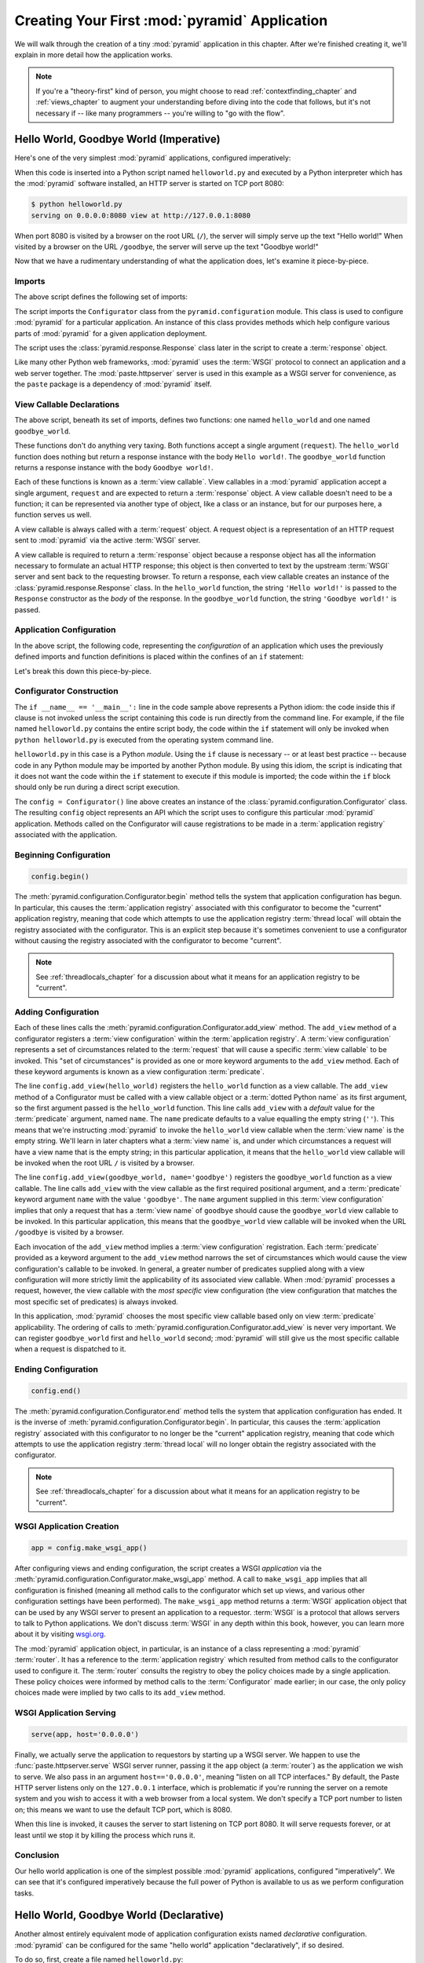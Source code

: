 .. _firstapp_chapter:

Creating Your First :mod:`pyramid` Application
=================================================

We will walk through the creation of a tiny :mod:`pyramid`
application in this chapter.  After we're finished creating it, we'll
explain in more detail how the application works.

.. note::

   If you're a "theory-first" kind of person, you might choose to read
   :ref:`contextfinding_chapter` and :ref:`views_chapter` to augment
   your understanding before diving into the code that follows, but
   it's not necessary if -- like many programmers -- you're willing to
   "go with the flow".

.. _helloworld_imperative:

Hello World, Goodbye World (Imperative)
---------------------------------------

Here's one of the very simplest :mod:`pyramid` applications,
configured imperatively:

.. code-block:: python
   :linenos:

   from pyramid.configuration import Configurator
   from pyramid.response import Response
   from paste.httpserver import serve

   def hello_world(request):
       return Response('Hello world!')

   def goodbye_world(request):
       return Response('Goodbye world!')

   if __name__ == '__main__':
       config = Configurator()
       config.begin()
       config.add_view(hello_world)
       config.add_view(goodbye_world, name='goodbye')
       config.end()
       app = config.make_wsgi_app()
       serve(app, host='0.0.0.0')

When this code is inserted into a Python script named ``helloworld.py`` and
executed by a Python interpreter which has the :mod:`pyramid` software
installed, an HTTP server is started on TCP port 8080:

.. code-block:: bash

   $ python helloworld.py
   serving on 0.0.0.0:8080 view at http://127.0.0.1:8080

When port 8080 is visited by a browser on the root URL
(``/``), the server will simply serve up the text "Hello world!"  When
visited by a browser on the URL ``/goodbye``, the server will serve up
the text "Goodbye world!"
 
Now that we have a rudimentary understanding of what the application
does, let's examine it piece-by-piece.

Imports
~~~~~~~

The above script defines the following set of imports:

.. code-block:: python
   :linenos:

   from pyramid.configuration import Configurator
   from pyramid.response import Response
   from paste.httpserver import serve

The script imports the ``Configurator`` class from the
``pyramid.configuration`` module.  This class is used to configure
:mod:`pyramid` for a particular application.  An instance of this class
provides methods which help configure various parts of :mod:`pyramid` for a
given application deployment.

The script uses the :class:`pyramid.response.Response` class later in the
script to create a :term:`response` object.

Like many other Python web frameworks, :mod:`pyramid` uses the :term:`WSGI`
protocol to connect an application and a web server together.  The
:mod:`paste.httpserver` server is used in this example as a WSGI server for
convenience, as the ``paste`` package is a dependency of :mod:`pyramid` itself.

View Callable Declarations
~~~~~~~~~~~~~~~~~~~~~~~~~~

The above script, beneath its set of imports, defines two functions:
one named ``hello_world`` and one named ``goodbye_world``.

.. code-block:: python
   :linenos:

   def hello_world(request):
       return Response('Hello world!')

   def goodbye_world(request):
       return Response('Goodbye world!')

These functions don't do anything very taxing.  Both functions accept
a single argument (``request``).  The ``hello_world`` function does
nothing but return a response instance with the body ``Hello world!``.
The ``goodbye_world`` function returns a response instance with the
body ``Goodbye world!``.

Each of these functions is known as a :term:`view callable`.  View
callables in a :mod:`pyramid` application accept a single argument,
``request`` and are expected to return a :term:`response` object.  A
view callable doesn't need to be a function; it can be represented via
another type of object, like a class or an instance, but for our
purposes here, a function serves us well.

A view callable is always called with a :term:`request` object.  A
request object is a representation of an HTTP request sent to
:mod:`pyramid` via the active :term:`WSGI` server.

A view callable is required to return a :term:`response` object because a
response object has all the information necessary to formulate an actual HTTP
response; this object is then converted to text by the upstream :term:`WSGI`
server and sent back to the requesting browser.  To return a response, each
view callable creates an instance of the :class:`pyramid.response.Response`
class.  In the ``hello_world`` function, the string ``'Hello world!'`` is
passed to the ``Response`` constructor as the *body* of the response.  In the
``goodbye_world`` function, the string ``'Goodbye world!'`` is passed.

.. index::
   single: imperative configuration
   single: Configurator
   single: helloworld (imperative)

.. _helloworld_imperative_appconfig:

Application Configuration
~~~~~~~~~~~~~~~~~~~~~~~~~

In the above script, the following code, representing the
*configuration* of an application which uses the previously defined
imports and function definitions is placed within the confines of an
``if`` statement:

.. code-block:: python
   :linenos:

   if __name__ == '__main__':
       config = Configurator()
       config.begin()
       config.add_view(hello_world)
       config.add_view(goodbye_world, name='goodbye')
       config.end()
       app = config.make_wsgi_app()
       serve(app, host='0.0.0.0')

Let's break this down this piece-by-piece.

Configurator Construction
~~~~~~~~~~~~~~~~~~~~~~~~~

.. code-block:: python
   :linenos:

   if __name__ == '__main__':
       config = Configurator()

The ``if __name__ == '__main__':`` line in the code sample above
represents a Python idiom: the code inside this if clause is not
invoked unless the script containing this code is run directly from
the command line. For example, if the file named ``helloworld.py``
contains the entire script body, the code within the ``if`` statement
will only be invoked when ``python helloworld.py`` is executed from
the operating system command line.

``helloworld.py`` in this case is a Python *module*.  Using the ``if``
clause is necessary -- or at least best practice -- because code in
any Python module may be imported by another Python module.  By using
this idiom, the script is indicating that it does not want the code
within the ``if`` statement to execute if this module is imported; the
code within the ``if`` block should only be run during a direct script
execution.

The ``config = Configurator()`` line above creates an instance of the
:class:`pyramid.configuration.Configurator` class.  The resulting
``config`` object represents an API which the script uses to configure
this particular :mod:`pyramid` application.  Methods called on the
Configurator will cause registrations to be made in a
:term:`application registry` associated with the application.

Beginning Configuration
~~~~~~~~~~~~~~~~~~~~~~~

.. ignore-next-block
.. code-block:: python

   config.begin()

The :meth:`pyramid.configuration.Configurator.begin` method tells
the system that application configuration has begun.  In particular,
this causes the :term:`application registry` associated with this
configurator to become the "current" application registry, meaning
that code which attempts to use the application registry :term:`thread
local` will obtain the registry associated with the configurator.
This is an explicit step because it's sometimes convenient to use a
configurator without causing the registry associated with the
configurator to become "current".

.. note::

   See :ref:`threadlocals_chapter` for a discussion about what it
   means for an application registry to be "current".

.. _adding_configuration:

Adding Configuration
~~~~~~~~~~~~~~~~~~~~

.. ignore-next-block
.. code-block:: python
   :linenos:

   config.add_view(hello_world)
   config.add_view(goodbye_world, name='goodbye')

Each of these lines calls the
:meth:`pyramid.configuration.Configurator.add_view` method.  The
``add_view`` method of a configurator registers a :term:`view
configuration` within the :term:`application registry`.  A :term:`view
configuration` represents a set of circumstances related to the
:term:`request` that will cause a specific :term:`view callable` to be
invoked.  This "set of circumstances" is provided as one or more
keyword arguments to the ``add_view`` method.  Each of these keyword
arguments is known as a view configuration :term:`predicate`.

The line ``config.add_view(hello_world)`` registers the
``hello_world`` function as a view callable.  The ``add_view`` method
of a Configurator must be called with a view callable object or a
:term:`dotted Python name` as its first argument, so the first
argument passed is the ``hello_world`` function.  This line calls
``add_view`` with a *default* value for the :term:`predicate`
argument, named ``name``.  The ``name`` predicate defaults to a value
equalling the empty string (``''``).  This means that we're
instructing :mod:`pyramid` to invoke the ``hello_world`` view
callable when the :term:`view name` is the empty string.  We'll learn
in later chapters what a :term:`view name` is, and under which
circumstances a request will have a view name that is the empty
string; in this particular application, it means that the
``hello_world`` view callable will be invoked when the root URL ``/``
is visited by a browser.

The line ``config.add_view(goodbye_world, name='goodbye')`` registers
the ``goodbye_world`` function as a view callable.  The line calls
``add_view`` with the view callable as the first required positional
argument, and a :term:`predicate` keyword argument ``name`` with the
value ``'goodbye'``.  The ``name`` argument supplied in this
:term:`view configuration` implies that only a request that has a
:term:`view name` of ``goodbye`` should cause the ``goodbye_world``
view callable to be invoked.  In this particular application, this
means that the ``goodbye_world`` view callable will be invoked when
the URL ``/goodbye`` is visited by a browser.

Each invocation of the ``add_view`` method implies a :term:`view
configuration` registration.  Each :term:`predicate` provided as a
keyword argument to the ``add_view`` method narrows the set of
circumstances which would cause the view configuration's callable to
be invoked.  In general, a greater number of predicates supplied along
with a view configuration will more strictly limit the applicability
of its associated view callable.  When :mod:`pyramid` processes a
request, however, the view callable with the *most specific* view
configuration (the view configuration that matches the most specific
set of predicates) is always invoked.

In this application, :mod:`pyramid` chooses the most specific view
callable based only on view :term:`predicate` applicability.  The
ordering of calls to
:meth:`pyramid.configuration.Configurator.add_view` is never very
important.  We can register ``goodbye_world`` first and
``hello_world`` second; :mod:`pyramid` will still give us the most
specific callable when a request is dispatched to it.

Ending Configuration
~~~~~~~~~~~~~~~~~~~~

.. ignore-next-block
.. code-block:: python

   config.end()

The :meth:`pyramid.configuration.Configurator.end` method tells the
system that application configuration has ended.  It is the inverse of
:meth:`pyramid.configuration.Configurator.begin`.  In particular,
this causes the :term:`application registry` associated with this
configurator to no longer be the "current" application registry,
meaning that code which attempts to use the application registry
:term:`thread local` will no longer obtain the registry associated
with the configurator.

.. note::

   See :ref:`threadlocals_chapter` for a discussion about what it
   means for an application registry to be "current".

.. index::
   single: make_wsgi_app
   single: WSGI application

WSGI Application Creation
~~~~~~~~~~~~~~~~~~~~~~~~~

.. ignore-next-block
.. code-block:: python

   app = config.make_wsgi_app()

After configuring views and ending configuration, the script creates a
WSGI *application* via the
:meth:`pyramid.configuration.Configurator.make_wsgi_app` method.  A
call to ``make_wsgi_app`` implies that all configuration is finished
(meaning all method calls to the configurator which set up views, and
various other configuration settings have been performed).  The
``make_wsgi_app`` method returns a :term:`WSGI` application object
that can be used by any WSGI server to present an application to a
requestor.  :term:`WSGI` is a protocol that allows servers to talk to
Python applications.  We don't discuss :term:`WSGI` in any depth
within this book, however, you can learn more about it by visiting
`wsgi.org <http://wsgi.org>`_.

The :mod:`pyramid` application object, in particular, is an
instance of a class representing a :mod:`pyramid` :term:`router`.
It has a reference to the :term:`application registry` which resulted
from method calls to the configurator used to configure it.  The
:term:`router` consults the registry to obey the policy choices made
by a single application.  These policy choices were informed by method
calls to the :term:`Configurator` made earlier; in our case, the only
policy choices made were implied by two calls to its ``add_view``
method.

WSGI Application Serving
~~~~~~~~~~~~~~~~~~~~~~~~

.. ignore-next-block
.. code-block:: python

   serve(app, host='0.0.0.0')

Finally, we actually serve the application to requestors by starting
up a WSGI server.  We happen to use the :func:`paste.httpserver.serve`
WSGI server runner, passing it the ``app`` object (a :term:`router`)
as the application we wish to serve.  We also pass in an argument
``host=='0.0.0.0'``, meaning "listen on all TCP interfaces."  By
default, the Paste HTTP server listens only on the ``127.0.0.1``
interface, which is problematic if you're running the server on a
remote system and you wish to access it with a web browser from a
local system.  We don't specify a TCP port number to listen on; this
means we want to use the default TCP port, which is 8080.

When this line is invoked, it causes the server to start listening on
TCP port 8080.  It will serve requests forever, or at least until we
stop it by killing the process which runs it.

Conclusion
~~~~~~~~~~

Our hello world application is one of the simplest possible
:mod:`pyramid` applications, configured "imperatively".  We can see
that it's configured imperatively because the full power of Python is
available to us as we perform configuration tasks.

.. index::
   single: helloworld (declarative)

.. _helloworld_declarative:

Hello World, Goodbye World (Declarative)
----------------------------------------

Another almost entirely equivalent mode of application configuration
exists named *declarative* configuration.  :mod:`pyramid` can be
configured for the same "hello world" application "declaratively", if
so desired.

To do so, first, create a file named ``helloworld.py``:

.. code-block:: python
   :linenos:

   from pyramid.configuration import Configurator
   from pyramid.response import Response
   from paste.httpserver import serve

   def hello_world(request):
       return Response('Hello world!')

   def goodbye_world(request):
       return Response('Goodbye world!')

   if __name__ == '__main__':
       config = Configurator()
       config.begin()
       config.load_zcml('configure.zcml')
       config.end()
       app = config.make_wsgi_app()
       serve(app, host='0.0.0.0')

Then create a file named ``configure.zcml`` in the same directory as
the previously created ``helloworld.py``:

.. code-block:: xml
   :linenos:

   <configure xmlns="http://pylonshq.com/pyramid">

     <include package="pyramid.includes" />

     <view
        view="helloworld.hello_world"
        />

     <view
       name="goodbye"
       view="helloworld.goodbye_world"
       />

   </configure>

This pair of files forms an application functionally equivalent to the
application we created earlier in :ref:`helloworld_imperative`.  We can run
it the same way.

.. code-block:: bash

   $ python helloworld.py
   serving on 0.0.0.0:8080 view at http://127.0.0.1:8080

Let's examine the differences between the code in that section and the code
above.  In :ref:`helloworld_imperative_appconfig`, we had the following lines
within the ``if __name__ == '__main__'`` section of ``helloworld.py``:

.. code-block:: python
   :linenos:

   if __name__ == '__main__':
       config = Configurator()
       config.begin()
       config.add_view(hello_world)
       config.add_view(goodbye_world, name='goodbye')
       config.end()
       app = config.make_wsgi_app()
       serve(app, host='0.0.0.0')

In our "declarative" code, we've added a call to the
:meth:`pyramid.configuration.Configurator.load_zcml` method with
the value ``configure.zcml``, and we've removed the lines which read
``config.add_view(hello_world)`` and ``config.add_view(goodbye_world,
name='goodbye')``, so that it now reads as:

.. code-block:: python
   :linenos:

   if __name__ == '__main__':
       config = Configurator()
       config.begin()
       config.load_zcml('configure.zcml')
       config.end()
       app = config.make_wsgi_app()
       serve(app, host='0.0.0.0')

Everything else is much the same.

The ``config.load_zcml('configure.zcml')`` line tells the configurator
to load configuration declarations from the ``configure.zcml`` file
which sits next to ``helloworld.py``.  Let's take a look at the
``configure.zcml`` file now:

.. code-block:: xml
   :linenos:

   <configure xmlns="http://pylonshq.com/pyramid">

      <include package="pyramid.includes" />

      <view
         view="helloworld.hello_world"
         />

      <view
         name="goodbye"
         view="helloworld.goodbye_world"
         />

   </configure>

We already understand what the view code does, because the application
is functionally equivalent to the application described in
:ref:`helloworld_imperative`, but use of :term:`ZCML` is new.  Let's
break that down tag-by-tag.

The ``<configure>`` Tag
~~~~~~~~~~~~~~~~~~~~~~~

The ``configure.zcml`` ZCML file contains this bit of XML:

.. code-block:: xml
   :linenos:

    <configure xmlns="http://pylonshq.com/pyramid">

       <!-- other directives -->

    </configure>

Because :term:`ZCML` is XML, and because XML requires a single root
tag for each document, every ZCML file used by :mod:`pyramid` must
contain a ``configure`` container directive, which acts as the root
XML tag.  It is a "container" directive because its only job is to
contain other directives.

See also :ref:`configure_directive` and :ref:`word_on_xml_namespaces`.

The ``<include>`` Tag
~~~~~~~~~~~~~~~~~~~~~

The ``configure.zcml`` ZCML file contains this bit of XML within the
``<configure>`` root tag:

.. code-block:: xml

   <include package="pyramid.includes" />

This self-closing tag instructs :mod:`pyramid` to load a ZCML file
from the Python package with the :term:`dotted Python name`
``pyramid.includes``, as specified by its ``package`` attribute.
This particular ``<include>`` declaration is required because it
actually allows subsequent declaration tags (such as ``<view>``, which
we'll see shortly) to be recognized.  The ``<include>`` tag
effectively just includes another ZCML file, causing its declarations
to be executed.  In this case, we want to load the declarations from
the file named ``configure.zcml`` within the
:mod:`pyramid.includes` Python package.  We know we want to load
the ``configure.zcml`` from this package because ``configure.zcml`` is
the default value for another attribute of the ``<include>`` tag named
``file``.  We could have spelled the include tag more verbosely, but
equivalently as:

.. code-block:: xml
   :linenos:

   <include package="pyramid.includes" 
            file="configure.zcml"/>

The ``<include>`` tag that includes the ZCML statements implied by the
``configure.zcml`` file from the Python package named
:mod:`pyramid.includes` is basically required to come before any
other named declaration in an application's ``configure.zcml``.  If it
is not included, subsequent declaration tags will fail to be
recognized, and the configuration system will generate an error at
startup.  However, the ``<include package="pyramid.includes"/>``
tag needs to exist only in a "top-level" ZCML file, it needn't also
exist in ZCML files *included by* a top-level ZCML file.

See also :ref:`include_directive`.

The ``<view>`` Tag
~~~~~~~~~~~~~~~~~~

The ``configure.zcml`` ZCML file contains these bits of XML *after* the
``<include>`` tag, but *within* the ``<configure>`` root tag:

.. code-block:: xml
   :linenos:

   <view
     view="helloworld.hello_world"
     />

   <view
     name="goodbye"
     view="helloworld.goodbye_world"
     />

These ``<view>`` declaration tags direct :mod:`pyramid` to create
two :term:`view configuration` registrations.  The first ``<view>``
tag has an attribute (the attribute is also named ``view``), which
points at a :term:`dotted Python name`, referencing the
``hello_world`` function defined within the ``helloworld`` package.
The second ``<view>`` tag has a ``view`` attribute which points at a
:term:`dotted Python name`, referencing the ``goodbye_world`` function
defined within the ``helloworld`` package.  The second ``<view>`` tag
also has an attribute called ``name`` with a value of ``goodbye``.

These effect of the ``<view>`` tag declarations we've put into our
``configure.zcml`` is functionally equivalent to the effect of lines
we've already seen in an imperatively-configured application.  We're
just spelling things differently, using XML instead of Python.

In our previously defined application, in which we added view
configurations imperatively, we saw this code:

.. ignore-next-block
.. code-block:: python
   :linenos:

   config.add_view(hello_world)
   config.add_view(goodbye_world, name='goodbye')

Each ``<view>`` declaration tag encountered in a ZCML file effectively
invokes the :meth:`pyramid.configuration.Configurator.add_view`
method on the behalf of the developer.  Various attributes can be
specified on the ``<view>`` tag which influence the :term:`view
configuration` it creates.

Since the relative ordering of calls to
:meth:`pyramid.configuration.Configurator.add_view` doesn't matter
(see the sidebar entitled *View Dispatch and Ordering* within
:ref:`adding_configuration`), the relative order of ``<view>`` tags in
ZCML doesn't matter either.  The following ZCML orderings are
completely equivalent:

.. topic:: Hello Before Goodbye

  .. code-block:: xml
     :linenos:

     <view
       view="helloworld.hello_world"
       />

     <view
       name="goodbye"
       view="helloworld.goodbye_world"
       />

.. topic:: Goodbye Before Hello

  .. code-block:: xml
     :linenos:

     <view
       name="goodbye"
       view="helloworld.goodbye_world"
       />

     <view
       view="helloworld.hello_world"
       />

We've now configured a :mod:`pyramid` helloworld application
declaratively.  More information about this mode of configuration is
available in :ref:`declarative_configuration` and within
:ref:`zcml_reference`.

References
----------

For more information about the API of a :term:`Configurator` object,
see :class:`pyramid.configuration.Configurator` .  The equivalent
ZCML declaration tags are introduced in :ref:`zcml_reference`.

For more information about :term:`view configuration`, see
:ref:`views_chapter`.

